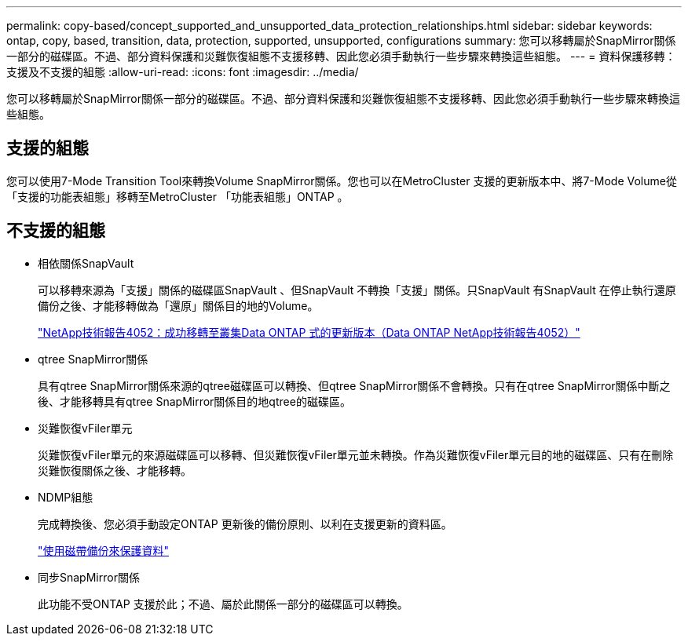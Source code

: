---
permalink: copy-based/concept_supported_and_unsupported_data_protection_relationships.html 
sidebar: sidebar 
keywords: ontap, copy, based, transition, data, protection, supported, unsupported, configurations 
summary: 您可以移轉屬於SnapMirror關係一部分的磁碟區。不過、部分資料保護和災難恢復組態不支援移轉、因此您必須手動執行一些步驟來轉換這些組態。 
---
= 資料保護移轉：支援及不支援的組態
:allow-uri-read: 
:icons: font
:imagesdir: ../media/


[role="lead"]
您可以移轉屬於SnapMirror關係一部分的磁碟區。不過、部分資料保護和災難恢復組態不支援移轉、因此您必須手動執行一些步驟來轉換這些組態。



== 支援的組態

您可以使用7-Mode Transition Tool來轉換Volume SnapMirror關係。您也可以在MetroCluster 支援的更新版本中、將7-Mode Volume從「支援的功能表組態」移轉至MetroCluster 「功能表組態」ONTAP 。



== 不支援的組態

* 相依關係SnapVault
+
可以移轉來源為「支援」關係的磁碟區SnapVault 、但SnapVault 不轉換「支援」關係。只SnapVault 有SnapVault 在停止執行還原備份之後、才能移轉做為「還原」關係目的地的Volume。

+
http://www.netapp.com/us/media/tr-4052.pdf["NetApp技術報告4052：成功移轉至叢集Data ONTAP 式的更新版本（Data ONTAP NetApp技術報告4052）"]

* qtree SnapMirror關係
+
具有qtree SnapMirror關係來源的qtree磁碟區可以轉換、但qtree SnapMirror關係不會轉換。只有在qtree SnapMirror關係中斷之後、才能移轉具有qtree SnapMirror關係目的地qtree的磁碟區。

* 災難恢復vFiler單元
+
災難恢復vFiler單元的來源磁碟區可以移轉、但災難恢復vFiler單元並未轉換。作為災難恢復vFiler單元目的地的磁碟區、只有在刪除災難恢復關係之後、才能移轉。

* NDMP組態
+
完成轉換後、您必須手動設定ONTAP 更新後的備份原則、以利在支援更新的資料區。

+
https://docs.netapp.com/ontap-9/topic/com.netapp.doc.dot-cm-ptbrg/home.html["使用磁帶備份來保護資料"]

* 同步SnapMirror關係
+
此功能不受ONTAP 支援於此；不過、屬於此關係一部分的磁碟區可以轉換。



